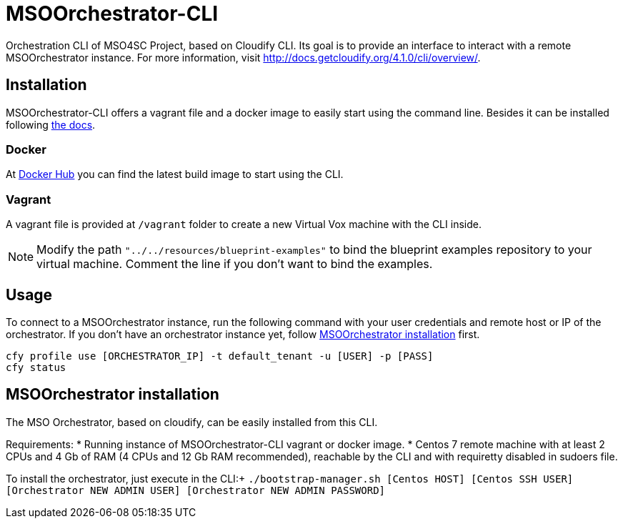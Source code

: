 = MSOOrchestrator-CLI
// Settings
:idprefix:
:idseparator: -
//ifndef::env-github[:icons: font]
ifdef::env-github,env-browser[]
:toc: macro
:toclevels: 1
endif::[]
ifdef::env-github[]
:branch: master
:status:
:outfilesuffix: .adoc
:!toc-title:
:tip-caption: :bulb:
:note-caption: :information_source:
:important-caption: :heavy_exclamation_mark:
:caution-caption: :fire:
:warning-caption: :warning:
endif::[]
:icons:
:uri-cloudify-cli: http://docs.getcloudify.org/4.1.0/cli/overview/
:uri-cloudify-cli-install: http://docs.getcloudify.org/4.1.0/installation/from-packages/
:uri-docker-image: https://hub.docker.com/r/mso4sc/msoorchestrator-cli/
:uri-cfy-multitenancy: http://docs.getcloudify.org/4.1.0/manager/implement-multi-tenancy/

Orchestration CLI of MSO4SC Project, based on Cloudify CLI. Its goal is to provide an interface to interact with a remote MSOOrchestrator instance. For more information, visit {uri-cloudify-cli}.


== Installation

MSOOrchestrator-CLI offers a vagrant file and a docker image to easily start using the command line. Besides it can be installed following {uri-cloudify-cli-install}[the docs].

=== Docker

At {uri-docker-image}[Docker Hub] you can find the latest build image to start using the CLI.

=== Vagrant

A vagrant file is provided at `/vagrant` folder to create a new Virtual Vox machine with the CLI inside.

NOTE: Modify the path `"../../resources/blueprint-examples"` to bind the blueprint examples repository to your virtual machine. Comment the line if you don't want to bind the examples.


== Usage

To connect to a MSOOrchestrator instance, run the following command with your user credentials and remote host or IP of the orchestrator. If you don't have an orchestrator instance yet, follow <<msoorchestrator-installation>> first.

[source,shell]
----
cfy profile use [ORCHESTRATOR_IP] -t default_tenant -u [USER] -p [PASS]
cfy status
----

[msoorchestrator-installation]
== MSOOrchestrator installation

The MSO Orchestrator, based on cloudify, can be easily installed from this CLI.

Requirements:
* Running instance of MSOOrchestrator-CLI vagrant or docker image.
* Centos 7 remote machine with at least 2 CPUs and 4 Gb of RAM (4 CPUs and 12 Gb RAM recommended), reachable by the CLI and with requiretty disabled in sudoers file.

To install the orchestrator, just execute in the CLI:+
`./bootstrap-manager.sh [Centos HOST] [Centos SSH USER] [Orchestrator NEW ADMIN USER] [Orchestrator NEW ADMIN PASSWORD]`
